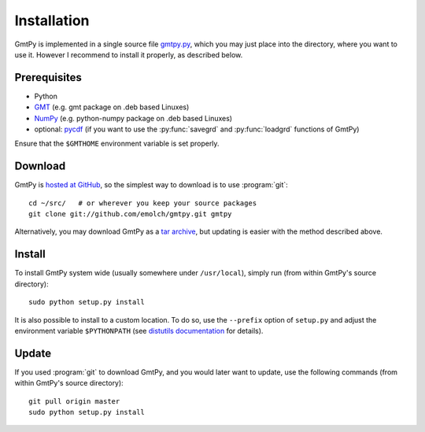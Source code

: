 Installation
============

GmtPy is implemented in a single source file `gmtpy.py
<https://github.com/emolch/gmtpy/blob/master/gmtpy.py>`_, which you may just
place into the directory, where you want to use it.  However I recommend to
install it properly, as described below.


Prerequisites
-------------

* Python
* `GMT <http://gmt.soest.hawaii.edu/>`_ (e.g. gmt package on .deb based Linuxes)
* `NumPy <http://numpy.scipy.org>`_ (e.g. python-numpy package on .deb based Linuxes)
* optional: `pycdf <http://pysclint.sourceforge.net/pycdf/>`_ (if you want to use the :py:func:`savegrd` and :py:func:`loadgrd` functions of GmtPy)

Ensure that the ``$GMTHOME`` environment variable is set properly.

Download
--------

GmtPy is `hosted at GitHub <https://github.com/emolch/gmtpy/>`_, so the simplest way to download is to use :program:`git`::

    cd ~/src/   # or wherever you keep your source packages
    git clone git://github.com/emolch/gmtpy.git gmtpy

Alternatively, you may download GmtPy as a `tar archive <http://github.com/emolch/gmtpy/tarball/master>`_, but updating is easier
with the method described above.

Install
-------

To install GmtPy system wide (usually somewhere under ``/usr/local``), simply run (from within GmtPy's source directory)::

    sudo python setup.py install

It is also possible to install to a custom location. To do so, use the
``--prefix`` option of ``setup.py`` and adjust the environment variable
``$PYTHONPATH`` (see `distutils documentation <http://docs.python.org/install/index.html>`_ for details).

Update
------

If you used :program:`git` to download GmtPy, and you would later want to update, use the
following commands (from within GmtPy's source directory)::
    
    git pull origin master 
    sudo python setup.py install  

